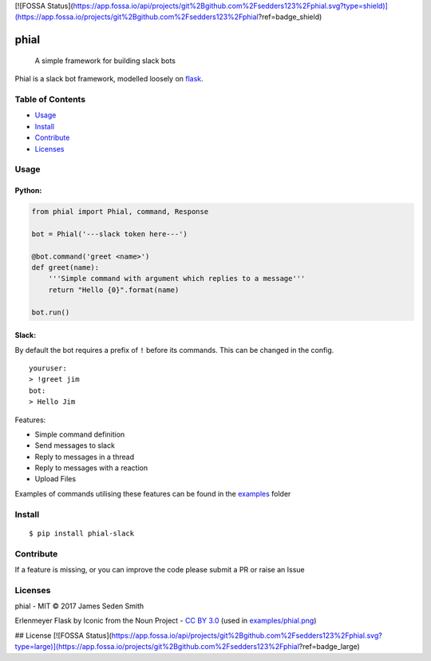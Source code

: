 [![FOSSA Status](https://app.fossa.io/api/projects/git%2Bgithub.com%2Fsedders123%2Fphial.svg?type=shield)](https://app.fossa.io/projects/git%2Bgithub.com%2Fsedders123%2Fphial?ref=badge_shield)

phial
=====

|Documentation Status| |CircleCI| |Coverage Status| |PyPi|

    A simple framework for building slack bots

Phial is a slack bot framework, modelled loosely on
`flask <https://github.com/pallets/flask/>`__.


Table of Contents
-----------------

-  `Usage <#usage>`__
-  `Install <#install>`__
-  `Contribute <#contribute>`__
-  `Licenses <#licenses>`__

Usage
-----

Python:
~~~~~~~

.. code:: python

    from phial import Phial, command, Response

    bot = Phial('---slack token here---')

    @bot.command('greet <name>')
    def greet(name):
        '''Simple command with argument which replies to a message'''
        return "Hello {0}".format(name)

    bot.run()

Slack:
~~~~~~

By default the bot requires a prefix of ``!`` before its commands. This
can be changed in the config.

::

    youruser:
    > !greet jim
    bot:
    > Hello Jim

Features:

-  Simple command definition
-  Send messages to slack
-  Reply to messages in a thread
-  Reply to messages with a reaction
-  Upload Files

Examples of commands utilising these features can be found in the
`examples <examples/>`__ folder

Install
-------

::

      $ pip install phial-slack

Contribute
----------

If a feature is missing, or you can improve the code please submit a PR
or raise an Issue

Licenses
--------

phial - MIT © 2017 James Seden Smith

Erlenmeyer Flask by Iconic from the Noun Project - `CC BY
3.0 <https://creativecommons.org/licenses/by/3.0/>`__ (used in
`examples/phial.png <examples/phial.png>`__)

.. |Documentation Status| image:: https://readthedocs.org/projects/phial/badge/?version=develop
   :target: http://phial.readthedocs.io/en/develop/
.. |CircleCI| image:: https://circleci.com/gh/sedders123/phial.svg?style=svg
   :target: https://circleci.com/gh/sedders123/phial
.. |Coverage Status| image:: https://coveralls.io/repos/github/sedders123/phial/badge.svg?branch=develop
   :target: https://coveralls.io/github/sedders123/phial?branch=develop
.. |PyPi| image:: https://badge.fury.io/py/phial-slack.svg
    :target: https://badge.fury.io/py/phial-slack


## License
[![FOSSA Status](https://app.fossa.io/api/projects/git%2Bgithub.com%2Fsedders123%2Fphial.svg?type=large)](https://app.fossa.io/projects/git%2Bgithub.com%2Fsedders123%2Fphial?ref=badge_large)